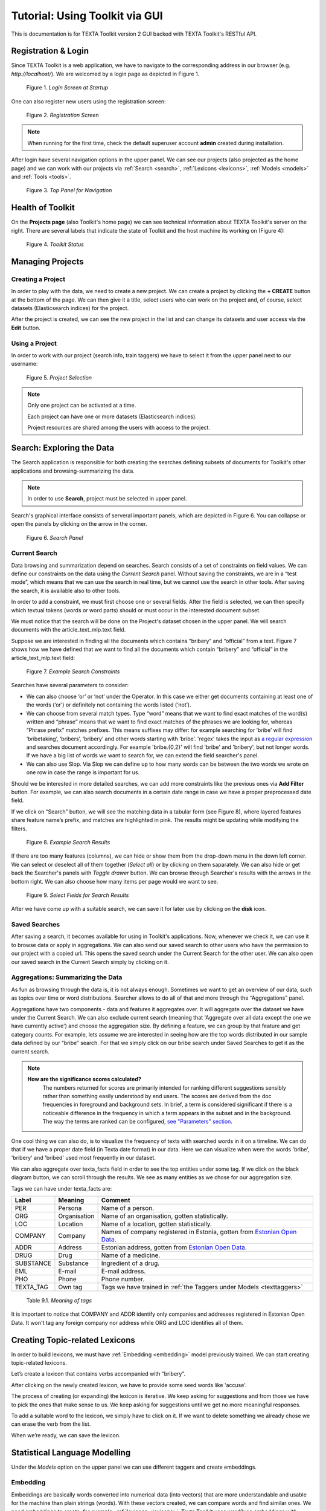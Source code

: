 Tutorial: Using Toolkit via GUI
===============================

This is documentation is for TEXTA Toolkit version 2 GUI backed with TEXTA Toolkit's RESTful API.


Registration & Login
--------------------

Since TEXTA Toolkit is a web application, we have to navigate to the corresponding address in our browser (e.g. `http://localhost/`).
We are welcomed by a login page as depicted in Figure 1.

.. _figure-1:

.. figure:: images/login.png

    Figure 1. *Login Screen at Startup*
    
One can also register new users using the registration screen:

.. _figure-2:

.. figure:: images/register.png

    Figure 2. *Registration Screen*

.. note::

    When running for the first time, check the default superuser account **admin** created during installation.

After login have several navigation options in the upper panel.
We can see our projects (also projected as the home page) and we can work with our projects via :ref:`Search <search>`, :ref:`Lexicons <lexicons>`, :ref:`Models <models>` and :ref:`Tools <tools>`.

.. _figure-3:

.. figure:: images/navbar.png

    Figure 3. *Top Panel for Navigation*

Health of Toolkit
-----------------

On the **Projects page** (also Toolkit's home page) we can see technical information about TEXTA Toolkit's server on the right.
There are several labels that indicate the state of Toolkit and the host machine its working on (Figure 4):

.. _figure-4:

.. figure:: images/server_status.png

    Figure 4. *Toolkit Status*


Managing Projects
------------------

Creating a Project
+++++++++++++++++++

In order to play with the data, we need to create a new project.
We can create a project by clicking the **+ CREATE** button at the bottom of the page.
We can then give it a title, select users who can work on the project and, of course, select datasets (Elasticsearch indices) for the project. 

After the project is created, we can see the new project in the list and can change its datasets and user access via the **Edit** button.

Using a Project
+++++++++++++++++++

In order to work with our project (search info, train taggers) we have to select it from the upper panel next to our username:

.. _figure-5:

.. figure:: images/select_project.png

    Figure 5. *Project Selection*

.. note::
    Only one project can be activated at a time.
    
    Each project can have one or more datasets (Elasticsearch indices).
    
    Project resources are shared among the users with access to the project.

Search: Exploring the Data
--------------------------

The Search application is responsible for both creating the searches defining subsets of documents for Toolkit's other applications and browsing-summarizing the data.

.. note::
	In order to use **Search**, project must be selected in upper panel.

Search's graphical interface consists of serveral important panels, which are depicted in Figure 6.
You can collapse or open the panels by clicking on the arrow in the corner.

.. _figure-6:

.. figure:: images/search_panel.png

    Figure 6. *Search Panel*

Current Search
++++++++++++++

Data browsing and summarization depend on searches. Search consists of a set of constraints on field values. We can define our constraints on the data using the *Current Search* panel.
Without saving the constraints, we are in a “test mode”, which means that we can use the search in real time, but we cannot use the search in other tools.
After saving the search, it is available also to other tools.

In order to add a constraint, we must first choose one or several fields. After the field is selected, we can then specify which textual tokens (words or word parts) should or must occur in the interested document subset.

We must notice that the search will be done on the Project's dataset chosen in the upper panel. We will search documents with the article_text_mlp.text field.

Suppose we are interested in finding all the documents which contains “bribery” and “official” from a text.
Figure 7 shows how we have defined that we want to find all the documents which contain “bribery” and “official” in the article_text_mlp.text field:

.. _figure-7:

.. figure:: images/search_constraints.png

    Figure 7. *Example Search Constraints*

Searches have several parameters to consider:

* We can also choose ‘or’ or ‘not’ under the Operator. In this case we either get documents containing at least one of the words (‘or’) or definitely not containing the words listed (‘not’).

* We can choose from several match types. Type “word” means that we want to find exact matches of the word(s) written and “phrase” means that we want to find exact matches of the phrases we are looking for, whereas “Phrase prefix” matches prefixes. This means suffixes may differ: for example searching for ‘bribe’ will find ‘bribetaking’, ‘bribers’, ‘bribery’ and other words starting with ‘bribe’. 'regex' takes the input as `a regular expression <https://www.rexegg.com/regex-quickstart.html>`_ and searches document accordingly. For example 'bribe.{0,2}' will find 'bribe' and 'bribery', but not longer words. If we have a big list of words we want to search for, we can extend the field searcher's panel.

* We can also use Slop. Via Slop we can define up to how many words can be between the two words we wrote on one row in case the range is important for us.

Should we be interested in more detailed searches, we can add more constraints like the previous ones via **Add Filter** button.
For example, we can also search documents in a certain date range in case we have a proper preprocessed date field.

If we click on “Search” button, we will see the matching data in a tabular form (see Figure 8), where layered features share feature name’s prefix, and matches are highlighted in pink.
The results might be updating while modifying the filters.

.. _figure-8:

.. figure:: images/search_results.png

    Figure 8. *Example Search Results*

If there are too many features (columns), we can hide or show them from the drop-down menu in the down left corner. We can select or deselect all of them together (*Select all*) or by clicking on them saparately. We can also hide or get back the Searcher's panels with *Toggle drawer* button. We can browse through Searcher's results with the arrows in the bottom right. We can also choose how many items per page would we want to see.

.. _figure-9:

.. figure:: images/search_results_toggle.png

    Figure 9. *Select Fields for Search Results*

After we have come up with a suitable search, we can save it for later use by clicking on the **disk** icon.

Saved Searches
++++++++++++++

After saving a search, it becomes available for using in Toolkit's applications.
Now, whenever we check it, we can use it to browse data or apply in aggregations.
We can also send our saved search to other users who have the permission to our project with a copied url.
This opens the saved search under the Current Search for the other user.
We can also open our saved search in the Current Search simply by clicking on it.

Aggregations: Summarizing the Data
++++++++++++++++++++++++++++++++++

As fun as browsing through the data is, it is not always enough. Sometimes we want to get an overview of our data, such as topics over time or word distributions. Searcher allows to do all of that and more through the “Aggregations” panel.

Aggregations have two components - data and features it aggregates over. It will aggregate over the dataset we have under the Current Search. We can also exclude current search (meaning that 'Aggregate over all data except the one we have currently active') and choose the aggregation size. By defining a feature, we can group by that feature and get category counts. For example, lets assume we are interested in seeing how are the top words distributed in our sample data defined by our “bribe” search. For that we simply click on our bribe search under Saved Searches to get it as the current search.

.. note::

    **How are the significance scores calculated?**
	The numbers returned for scores are primarily intended for ranking different suggestions sensibly rather than something easily understood by end users. The scores are derived from the doc frequencies in foreground and background sets. In brief, a term is considered significant if there is a noticeable difference in the frequency in which a term appears in the subset and in the background. The way the terms are ranked can be configured, `see "Parameters" section <https://www.elastic.co/guide/en/elasticsearch/reference/current/search-aggregations-bucket-significanttext-aggregation.html>`_.

One cool thing we can also do, is to visualize the frequency of texts with searched words in it on a timeline. We can do that if we have a proper date field (in Texta date format) in our data. Here we can visualize when were the words 'bribe', 'bribery' and 'bribed' used most frequently in our dataset.

We can also aggregate over texta_facts field in order to see the top entities under some tag. If we click on the black diagram button, we can scroll through the results. We see as many entities as we chose for our aggregation size.

Tags we can have under texta_facts are:

.. _factnames:

+----------+-------------+------------------------------------------------------------------------------------------------------------------------------+
| Label    | Meaning     | Comment                                                                                                                      |
+==========+=============+==============================================================================================================================+
| PER      | Persona     | Name of a person.                                                                                                            |
+----------+-------------+------------------------------------------------------------------------------------------------------------------------------+
| ORG      | Organisation| Name of an organisation, gotten statistically.                                                                               |
+----------+-------------+------------------------------------------------------------------------------------------------------------------------------+
| LOC      | Location    | Name of a location, gotten statistically.                                                                                    |
+----------+-------------+------------------------------------------------------------------------------------------------------------------------------+
| COMPANY  | Company     | Names of company registered in Estonia, gotten from `Estonian Open Data <https://opendata.riik.ee/datasets/ariregister/>`_.  |
+----------+-------------+------------------------------------------------------------------------------------------------------------------------------+
| ADDR     | Address     | Estonian address, gotten from `Estonian Open Data <https://opendata.riik.ee/datasets/aadressiandmed/>`_.                     |
+----------+-------------+------------------------------------------------------------------------------------------------------------------------------+
| DRUG     | Drug        | Name of a medicine.                                                                                                          |
+----------+-------------+------------------------------------------------------------------------------------------------------------------------------+
| SUBSTANCE| Substance   | Ingredient of a drug.                                                                                                        |
+----------+-------------+------------------------------------------------------------------------------------------------------------------------------+
| EML      | E-mail      | E-mail address.                                                                                                              |
+----------+-------------+------------------------------------------------------------------------------------------------------------------------------+
| PHO      | Phone       | Phone number.                                                                                                                |
+----------+-------------+------------------------------------------------------------------------------------------------------------------------------+
| TEXTA_TAG| Own tag     | Tags we have trained in :ref:`the Taggers under Models <texttaggers>`                                                        |
+----------+-------------+------------------------------------------------------------------------------------------------------------------------------+

	Table 9.1. *Meaning of tags*
	
It is important to notice that COMPANY and ADDR identify only companies and addresses registered in Estonian Open Data. It won't tag any foreign company nor address while ORG and LOC identifies all of them.

.. _lexicons:

Creating Topic-related Lexicons
-----------------------------------------

In order to build lexicons, we must have :ref:`Embedding <embedding>` model previously trained. We can start creating topic-related lexicons.

Let’s create a lexicon that contains verbs accompanied with “bribery”.

After clicking on the newly created lexicon, we have to provide some seed words like 'accuse'.

The process of creating (or expanding) the lexicon is iterative. We keep asking for suggestions and from those we have to pick the ones that make sense to us. We keep asking for suggestions until we get no more meaningful responses. 

To add a suitable word to the lexicon, we simply have to click on it. If we want to delete something we already chose we can erase the verb from the list.

When we’re ready, we can save the lexicon.

.. _models:

Statistical Language Modelling
-------------------------------

Under the *Models* option on the upper panel we can use different taggers and create embeddings.

.. _embedding:

Embedding
++++++++++

Embeddings are basically words converted into numerical data (into vectors) that are more understandable and usable for the machine than plain strings (words). With these vectors created, we can compare words and find similar ones. We need embeddings to create, for example, :ref:`lexicons <lexicons>`. Texta Toolkit uses word2vec embeddings with `collocation detection <https://radimrehurek.com/gensim/models/phrases.html>`_. It means that the vectors are created on words and phrases. Phrases are chosen with collocation detection which finds often together occuring words and marks them as phrases. 

We can create a new embedding by clicking on the '+ CREATE' button in the bottom-left. Then we must choose the name for the new embedding (*Description*). If we leave *Query* empty, it will take all data in the active project as a input. We can also use saved searches as our desired input. Then we must choose the fields the embedding learns from. Embedding needs textual data, so we have to choose fields with text or lemmatized text in it. One field is also enough. Usually lemmatized texts are preferred, especially with morphologically complex languages, because it increases the frequency of some words (*eaten*, *eats* and *ate* will change to it's lemma *eat*).

Then we have to choose the number of dimensions. That means the length of the vectors created. 100-200 dimensions is usually a good place to start with. The minimum frequency defines how many times a word or a phrase has to occur in the data in order to get it's very own word/phrase vector. Rare words/phrases won't have very informative and usable vectors. Minimum frequency of 5 can be left as default if we are not sure of what to use.

Keep in mind that the bigger the data, the better results!

After creating the new embedding we can view the learning process and results in the embeddings' table. We can see which user created this embedding in this project, the name of the embedding model, field(s) it was trained on, the time it took to train, dimensions, minimum frequency and created vocabulary size. By clicking on the new model's row we can see similar info again. 

Three dots under *Edit* gives us access to deleting the embedding model or using *Phrase*. *Phrase* is a feature that helps us to check which phrases occur in the embedding model as vectors on their own. It outputs the words and connects phrases with '_'. For example,

TODO: ADD EXAMPLE HERE!


.. _texttaggers:

Tagging the Data
----------------

Different Taggers in Texta Toolkit are classification models which can classify new data with the label/class the model is trained on. We can apply the tagger via API. 

We have four ways to train a tagger:

	1. :ref:`Tagger Groups <taggergroups>`
	2. :ref:`Taggers <taggers>`
	3. :ref:`NeuroTaggers <neurotaggers>`

Only *Tagger* can be trained with saved searches. Others learn their models on tags in the dataset.

.. _taggers:
	
**Training Taggers**

Tagger operates on saved searches and uses machine learning. We can create a new Tagger model by clicking on the '+CREATE' button in the bottom-left. Then we must choose the name for the new Tagger (*Description*) and the fields the model learns from. If we choose two, the fields are just concatenated together before the learning process. One field is also enough. Usually lemmatized texts are preferred, especially with morphologically complex languages, because it increases the frequency of some words (*eaten*, *eats* and *ate* will change to it's lemma *eat* and are dealt as one word).

If we leave *Query* empty, it will take all data in the active project as a input. We can also use saved searches as our desired input. This input will be our positive examples - later on we want to tag data similar to this one.
	
By setting these three, we can now train a classifier. However, we can also fine-tune the classifier by changing additional parameters such as
Feature Extraction (Hashing Vectorizer, Count Vectorizer, Tfldf Vectorizer - read more about them `here <https://scikit-learn.org/stable/modules/feature_extraction.html>`_) and Classifier Model (`Logistic Regression <https://scikit-learn.org/stable/modules/linear_model.html#logistic-regression>`_, `LinearSVC <https://scikit-learn.org/stable/modules/generated/sklearn.svm.LinearSVC.html>`_). We might get an error with LinearSVC in case we don't have enough data in the search.
We can set negative multiplier to change ratio of negative examples and choose maximum sample size per class.

Then we can hit create and see the training process and result of the tagger.

Whenever we create a new Tagger model, we can track it's progress from the table under *Task*. If we click on the job, we can see all the training info, how long did it took, and check how successful it was. Let's not forget that:
	1. Recall is the ratio of correctly labeled positives among all true positives.
	2. Precision is the ratio of correctly labeled positives among all instances that got a positive label.
	3. F1 score is the harmonic mean of these two and should be more informative expecially with unbalanced data.

If we click on the three dots under *Edit*, we can see a list of features to use.

*List features* lists the word-features and their coefficients that the model used. Works with models that used Count Vectorizer or Tfldf Vectorizer since their output is displayable.

*Retrain tagger* retrains the whole tagger model with all the chosen parameters. It's useful in case our dataset changes or we have added some stop words.

*Stop words* is for adding stop words. Stop words are words that the model do not consider while looking for clues of similarities. It is wise to add most frequent words in the list like *am*, *on*, *in*, *are*. Separate the words with space (' '). 

*Tag text* is to check how does the model work. If we click on that a window opens. We can paste there some text, choose to lemmatize it (necessary if our model was trained on a lemmatized text) and post it. We then recieve the result (True if this text gets the tag and false otherwise) and the probability. Probability shows how confident is our model in it's prediction. 

*Tag doc* is similar to *Tag text*, except the input is in the json format. 

*Tag random doc* takes a random instance from our dataset, displays it and returns the result and the probability of this result being correct. 

*Delete* is for deleting the model.

In the table view we can also select several models and delete them all at once by clicking on the dustbin button next to the *+CREATE* button in the bottom-left. If we have several models, we can search for the right one by their description or task status. If we have models on several pages we can change pages in the bottom-right.


.. _neurotaggers:

**Training NeuroTaggers**

NeuroTagger operates on tags and uses neural networks. This means that we must already have our own tags created in the dataset in order to train it. If we don't know what to use, we can leave all of the parameters by default. But we can also try some parameter tuning.

We definetly have to name the model (*Description*), select fields it will be trained on (*Select Fields*, multible fields will be concatenated together) and choose the tag it will be trained on (*Fact Name*). 

NeuroTagger enables us to use `Feedforward Neural Network <https://en.wikipedia.org/wiki/Feedforward_neural_network>`_ (*fnn*), `Convolutional Neural Network <https://en.wikipedia.org/wiki/Convolutional_neural_network>`_ (*CNN*), `Neural Network with Gated Recurrent Unit <https://en.wikipedia.org/wiki/Gated_recurrent_unit>`_ (*gru*), `Neural Network with Long Short-Term Memory <https://en.wikipedia.org/wiki/Long_short-term_memory>`_ (*lstm*), Convolutional Neural Network with Gater Recurrent Unit (*gruCNN*) or Convolutional Neural Network with Long Short-Term Memory (*lstmCNN*).

Parameters we can play with are as follows:

*Validation split* gives the fraction of the data that will be used as the validation data (test set).

*Score threshold* chooses the relevance of the documents that are taken into count. If the score goes below the threshold, no more docs are added.

*Sequence length* is the length of the feature vectors.

*Maximum sample size* per class. TODO

*Negative Multiplier* changes the ratio of negative examples.

*Num Epochs* how many times the network goes trough the dataset.

*Vocab size* is the vocabulary size of the neural network. TODO

*Min fact doc count* TODO

*Max fact doc count* TODO

After choosing the mandatory fields and tuning the parameters we can hit create and see the training process and result of the NeuroTagger.

Whenever we create a new NeuroTagger model, we can track it's progress from the table under *Task*. If we click on the job, we can see all the training info, how long did it took, and check how successful it was. Let's not forget that:
	1. Training accuracy is the ratio of correctly labeled instances among all instances in the training set.
	2. Training loss is the ratio of wrongly labeled instances among all instances in the training set.
	3. Validation accuracy is the ratio of correctly labeled instances among all instances in the test set.
	4. Validation loss is the ratio of wrongly labeled instances among all instances in the test set.

If we click on the three dots under *Edit*, we can see a list of features to use.

*Tag text* is to check how does the model work. If we click on that a window opens. We can paste there some text, choose to lemmatize it (necessary if our model was trained on a lemmatized text) and post it. We then recieve the result (True if this text gets the tag and false otherwise) and the probability. Probability shows how confident is our model in it's prediction. 

*Tag doc* is similar to *Tag text*, except the input is in the json format. 

*Tag random doc* takes a random instance from our dataset, displays it and returns the result and the probability of this result being correct. 

*Delete* is for deleting the model.

In the table view we can also select several models and delete them all at once by clicking on the dustbin button next to the *+CREATE* button in the bottom-left. If we have several models, we can search for the right one by their description or task status. If we have models on several pages we can change pages in the bottom-right.

.. _taggergroups:

**Training Tagger Groups**

Tagger Group is for training multible classes at once and it also uses tags in the dataset given.

.. note::

    **How do Tagger and Tagger Groups differ?**
	One model predicts whether a text is positive (True) or negative (False). That is, whether this text get's the label or not. Tagger trains only one model and predicts whether a text is similar to the query/dataset it was trained on or not.
	Tagger Group trains several models at once. That means, it can predict several labels at once. Tagger Group trains on facts. We can have several values under a certain fact and for each value (if it has high enough frequency (*Minimum sample size*) a model is trained.

We can create a new Tagger Group model by clicking on the '+CREATE' button in the bottom-left. Then we must choose the name for the new Tagger Group (*Description*), the facts the model starts to learn on and the minimum sample size.

Our input will be the data under the project that is active (we can check it on the blue panel up-right). We have to select the fields the model learns from. If we choose two, the fields are just concatenated together before the learning process. One field is also enough. Usually lemmatized texts are preferred, especially with morphologically complex languages, because it increases the frequency of some words (*eaten*, *eats* and *ate* will change to it's lemma *eat* and are dealt as one word).

There's also an option to include our existing :ref:` embeddings <embedding>` into the training. 

Then we need to fine-tune the Tagger Group's classifiers by changing additional parameters such as
Vectorizer (possible feature extractors are: Hashing Vectorizer, Count Vectorizer, Tfldf Vectorizer - read more about them `here <https://scikit-learn.org/stable/modules/feature_extraction.html>`_) and Classifier Model (`Logistic Regression <https://scikit-learn.org/stable/modules/linear_model.html#logistic-regression>`_, `LinearSVC <https://scikit-learn.org/stable/modules/generated/sklearn.svm.LinearSVC.html>`_). We might get an error with LinearSVC in case we don't have enough data in the search.
We can set negative multiplier to change ratio of negative examples in the training set. 

Then we can hit create and see the training process and result of the tagger.

Whenever we create new Tagger Group models, we can track it's progress from the table under *Task*. If we click on the job, we can see all the training info, how long did it took, and check how successful it was. Let's not forget that:
	1. Recall is the ratio of correctly labeled positives among all true positives. Avg.recall is the average of all the models' recalls.
	2. Precision is the ratio of correctly labeled positives among all instances that got a positive label. Avg.precision is the average of all the models' precisions.
	3. F1 score is the harmonic mean of these two and should be more informative expecially with unbalanced data. Avg.F1_score is the average of all the models' F1 scores.

If we click on the three dots under *Edit*, we can see a list of features to use.

*Models retrain* retrains all of the Tagger Group models with all the chosen parameters. It's useful in case our dataset changes or we have added some stop words.

*Models list* displays us the models the Tagger Group trained. We can inspect which kind of labels were trained.

*Tag text* is to check how does the model work. If we click on that, a window opens. We can paste there some text, choose to lemmatize it (necessary if our model was trained on a lemmatized text) and choose to use NER and post it. We then recieve the result (all the labels which model predicted True for this text) and the probability of this label being true. Probability shows how confident is this model in it's prediction. *Number of similar documents* is the number of most similar documents to the document in question. Tags given to these documents are tested on the document to be tagged.

*Tag doc* is similar to *Tag text*, except the input is in the json format. *Number of similar documents* is the number of most similar documents to the document in question. Tags given to these documents are tested on the document to be tagged.

*Tag random doc* takes a random instance from our dataset, displays it and returns the positive results of our models and the probability of these results being correct. 

*Delete* is for deleting the model.

In the table view we can also select several Tagger Groups and delete them all at once by clicking on the dustbin button next to the *+CREATE* button in the bottom-left. If we have several Tagger Groups, we can search for the right one by their description or task status. If we have models on several pages we can change pages in the bottom-right.

.. _tools:

.. _reindexer:

Reindexing the Data
-------------------

Reindexer is a useful tool for reindexing Elasticsearch indices. Index is basically our dataset. With reindexer we can remove unwanted fields, change the type of the fields (if we have a field with text value type but actually contains dates, we can change the type to date and use it for our aggregation). 

We can create a new index by clicking on the '+CREATE' button in the bottom-left.

*Description* is the description of new reindexing job.

*New index name* is the name for our new index.

*Indices* are all the indices that we want in our new index.

*Field types* are for changing the type and/or the name of our field(s).

We can use *Query* for adding only certain search results to our new index.

*Random subset type* helps us to create an index which contains only certain amount of samples (rows). We can use this in case we want to play with a smaller subset before we apply our tools on a bigger one.
